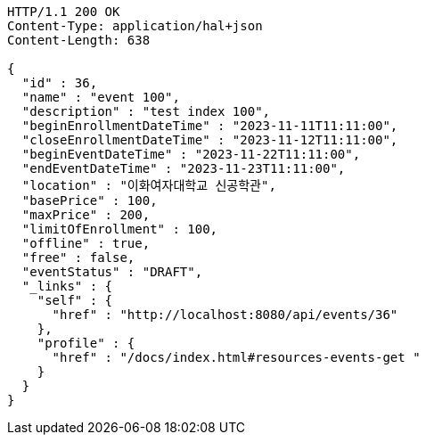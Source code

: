 [source,http,options="nowrap"]
----
HTTP/1.1 200 OK
Content-Type: application/hal+json
Content-Length: 638

{
  "id" : 36,
  "name" : "event 100",
  "description" : "test index 100",
  "beginEnrollmentDateTime" : "2023-11-11T11:11:00",
  "closeEnrollmentDateTime" : "2023-11-12T11:11:00",
  "beginEventDateTime" : "2023-11-22T11:11:00",
  "endEventDateTime" : "2023-11-23T11:11:00",
  "location" : "이화여자대학교 신공학관",
  "basePrice" : 100,
  "maxPrice" : 200,
  "limitOfEnrollment" : 100,
  "offline" : true,
  "free" : false,
  "eventStatus" : "DRAFT",
  "_links" : {
    "self" : {
      "href" : "http://localhost:8080/api/events/36"
    },
    "profile" : {
      "href" : "/docs/index.html#resources-events-get "
    }
  }
}
----